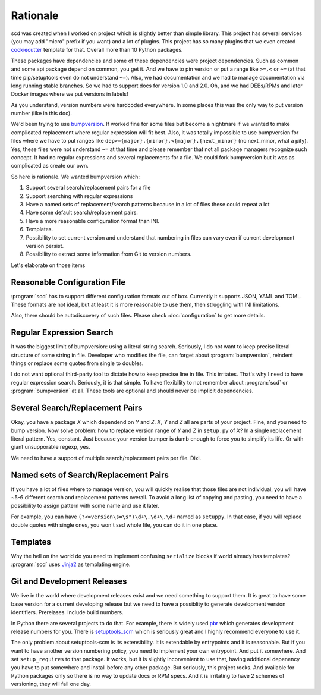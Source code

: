 Rationale
=========

scd was created when I worked on project which is slightly better
than simple library. This project has several services (you
may add "micro" prefix if you want) and a lot of plugins. This
project has so many plugins that we even created `cookiecutter
<https://github.com/audreyr/cookiecutter>`_ template for that. Overall
more than 10 Python packages.

These packages have dependencies and some of these dependencies were
project dependencies. Such as common and some api package depend on
common, you get it. And we have to pin version or put a range like
``>=,<`` or ``~=`` (at that time pip/setuptools even do not understand
``~=``). Also, we had documentation and we had to manage documentation
via long running stable branches. So we had to support docs for version
1.0 and 2.0. Oh, and we had DEBs/RPMs and later Docker images where we
put versions in labels!

As you understand, version numbers were hardcoded everywhere. In some
places this was the only way to put version number (like in this doc).

We'd been trying to use `bumpversion
<https://github.com/peritus/bumpversion>`_. If worked fine for
some files but become a nightmare if we wanted to make complicated
replacement where regular expression will fit best. Also, it was totally
impossible to use bumpversion for files where we have to put ranges like
``dep>={major}.{minor},<{major}.{next_minor}`` (no next_minor, what a
pity). Yes, these files were not understand ``~=`` at that time and
please remember that not all package managers recognize such concept. It
had no regular expressions and several replacements for a file. We could
fork bumpversion but it was as complicated as create our own.

So here is rationale. We wanted bumpversion which:

#. Support several search/replacement pairs for a file
#. Support searching with regular expressions
#. Have a named sets of replacement/search patterns because in a lot of files these could repeat a lot
#. Have some default search/replacement pairs.
#. Have a more reasonable configuration format than INI.
#. Templates.
#. Possibility to set current version and understand that numbering in files can vary even if current development version persist.
#. Possibility to extract some information from Git to version numbers.

Let's elaborate on those items



Reasonable Configuration File
+++++++++++++++++++++++++++++

:program:`scd` has to support different configuration formats out of
box. Currently it supports JSON, YAML and TOML. These formats are not
ideal, but at least it is more reasonable to use them, then struggling
with INI limitations.

Also, there should be autodiscovery of such files. Please check
:doc:`configuration` to get more details.



Regular Expression Search
+++++++++++++++++++++++++

It was the biggest limit of bumpversion: using a literal string search.
Seriously, I do not want to keep precise literal structure of some
string in file. Developer who modifies the file, can forget about
:program:`bumpversion`, reindent things or replace some quotes from
single to doubles.

I do not want optional third-party tool to dictate how to keep precise
line in file. This irritates. That's why I need to have regular
expression search. Seriously, it is that simple. To have flexibility
to not remember about :program:`scd` or :program:`bumpversion` at all.
These tools are optional and should never be implicit dependencies.



Several Search/Replacement Pairs
++++++++++++++++++++++++++++++++

Okay, you have a package *X* which dependend on *Y* and *Z*. *X*, *Y*
and *Z* all are parts of your project. Fine, and you need to bump
version. Now solve problem: how to replace version range of *Y* and *Z*
in ``setup.py`` of *X*? In a single replacement literal pattern. Yes,
constant. Just because your version bumper is dumb enough to force you
to simplify its life. Or with giant unsupporable regexp, yes.

We need to have a support of multiple search/replacement pairs per file.
Dixi.



Named sets of Search/Replacement Pairs
++++++++++++++++++++++++++++++++++++++

If you have a lot of files where to manage version, you will quickly
realise that those files are not individual, you will have ~5-6
different search and replacement patterns overall. To avoid a long list
of copying and pasting, you need to have a possibility to assign pattern
with some name and use it later.

For example, you can have ``(?<=version\s=\s")\d+\.\d+\.\d+`` named as
``setuppy``. In that case, if you will replace double quotes with single
ones, you won't sed whole file, you can do it in one place.



Templates
+++++++++

Why the hell on the world do you need to implement confusing
``serialize`` blocks if world already has templates? :program:`scd` uses
`Jinja2 <http://jinja.pocoo.org/>`_ as templating engine.



Git and Development Releases
++++++++++++++++++++++++++++

We live in the world where development releases exist and we need
something to support them. It is great to have some base version for a
current developing release but we need to have a possiblity to generate
development version identifiers. Prerelases. Include build numbers.

In Python there are several projects to do that. For example, there is
widely used `pbr <http://docs.openstack.org/developer/pbr/>`_ which
generates development release numbers for you. There is `setuptools_scm
<https://github.com/pypa/setuptools_scm>`_ which is seriously great and
I highly recommend everyone to use it.

The only problem about setuptools-scm is its extensibility. It is
extendable by entrypoints and it is reasonable. But if you want to
have another version numbering policy, you need to implement your own
entrypoint. And put it somewhere. And set ``setup_requires`` to that
package. It works, but it is slightly inconvenient to use that, having
additional depenency you have to put somewhere and install before any
other package. But seriously, this project rocks. And available for
Python packages only so there is no way to update docs or RPM specs. And
it is irritating to have 2 schemes of versioning, they will fail one
day.
